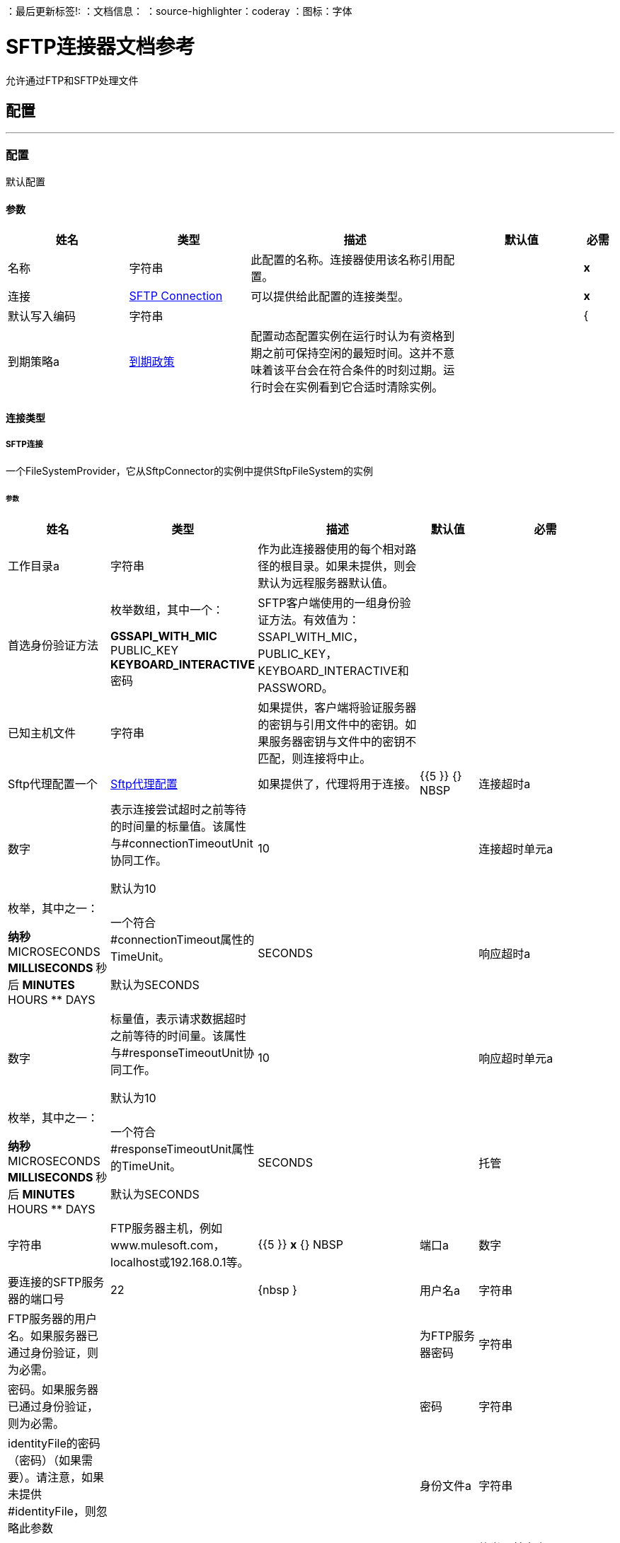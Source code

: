 
：最后更新标签!:
：文档信息：
：source-highlighter：coderay
：图标：字体


=  SFTP连接器文档参考

+++
允许通过FTP和SFTP处理文件
+++


== 配置
---
[[config]]
=== 配置

+++
默认配置
+++

==== 参数
[cols=".^20%,.^20%,.^35%,.^20%,^.^5%", options="header"]
|======================
| 姓名 | 类型 | 描述 | 默认值 | 必需
|名称 | 字符串 | 此配置的名称。连接器使用该名称引用配置。 |  |  *x* {nbsp}
| 连接|  <<config_connection, SFTP Connection>>
  | 可以提供给此配置的连接类型。 |  |  *x* {nbsp}
| 默认写入编码| 字符串 |   |   |  {
| 到期策略a |  <<ExpirationPolicy>>  |   +++配置动态配置实例在运行时认为有资格到期之前可保持空闲的最短时间。这并不意味着该平台会在符合条件的时刻过期。运行时会在实例看到它合适时清除实例。+++  |   |  {nbsp}
|======================

==== 连接类型
[[config_connection]]
=====  SFTP连接

+++
一个FileSystemProvider，它从SftpConnector的实例中提供SftpFileSystem的实例
+++

====== 参数
[cols=".^20%,.^20%,.^35%,.^20%,^.^5%", options="header"]
|======================
| 姓名 | 类型 | 描述 | 默认值 | 必需
| 工作目录a | 字符串 |   +++作为此连接器使用的每个相对路径的根目录。如果未提供，则会默认为远程服务器默认值。+++  |   |  {nbsp}
| 首选身份验证方法| 枚举数组，其中一个：

**  GSSAPI_WITH_MIC
**  PUBLIC_KEY
**  KEYBOARD_INTERACTIVE
** 密码 |   +++ SFTP客户端使用的一组身份验证方法。有效值为：SSAPI_WITH_MIC，PUBLIC_KEY，KEYBOARD_INTERACTIVE和PASSWORD。+++  |   |  {nbsp}
| 已知主机文件| 字符串 |   +++如果提供，客户端将验证服务器的密钥与引用文件中的密钥。如果服务器密钥与文件中的密钥不匹配，则连接将中止。+++  |   |  {nbsp}
|  Sftp代理配置一个|  <<SftpProxyConfig>>  |   +++如果提供了，代理将用于连接。+++  |   {{5 }} {} NBSP
| 连接超时a | 数字 |   +++表示连接尝试超时之前等待的时间量的标量值。该属性与#connectionTimeoutUnit协同工作。 <p>默认为10 +++  |   +++ 10 +++  |  {nbsp}
| 连接超时单元a | 枚举，其中之一：

** 纳秒
**  MICROSECONDS
**  MILLISECONDS
** 秒后
**  MINUTES
**  HOURS
**  DAYS  |   +++一个符合#connectionTimeout属性的TimeUnit。 <p>默认为SECONDS +++  |   +++ SECONDS +++  |  {nbsp}
| 响应超时a | 数字 |   +++标量值，表示请求数据超时之前等待的时间量。该属性与#responseTimeoutUnit协同工作。 <p>默认为10 +++  |   +++ 10 +++  |  {nbsp}
| 响应超时单元a | 枚举，其中之一：

** 纳秒
**  MICROSECONDS
**  MILLISECONDS
** 秒后
**  MINUTES
**  HOURS
**  DAYS  |   +++一个符合#responseTimeoutUnit属性的TimeUnit。 <p>默认为SECONDS +++  |   +++ SECONDS +++  |  {nbsp}
| 托管| 字符串 |   +++ FTP服务器主机，例如www.mulesoft.com，localhost或192.168.0.1等。+++  |   {{5 }} *x* {} NBSP
| 端口a | 数字 |   +++要连接的SFTP服务器的端口号+++  |   +++ 22 +++  |  {nbsp }
| 用户名a | 字符串 |   +++ FTP服务器的用户名。如果服务器已通过身份验证，则为必需。+++  |   |  {nbsp}
| 为FTP服务器密码| 字符串 |   +++密码。如果服务器已通过身份验证，则为必需。+++  |   |  {nbsp}
| 密码| 字符串 |   +++ identityFile的密码（密码）（如果需要）。请注意，如果未提供#identityFile，则忽略此参数+++  |   |  {nbsp}
| 身份文件a | 字符串 |   +++ PKI私钥的identityFile位置+++  |   |  {nbsp}
|  PRNG算法a | 枚举，其中之一：

**  AUTOSELECT
**  NativePRNG
**  SHA1PRNG
**  NativePRNGBlocking
**  NativePRNGNonBlocking  |   +++伪随机生成器算法，使用+++  |   +++ AUTOSELECT +++  |  {nbsp}
| 重新连接a |  <<Reconnection>>  |   +++部署应用程序时，将在所有连接器上执行连接测试。如果设置为true，如果在耗尽关联的重新连接策略后未通过测试，则部署将失败+++  |   |  {nbsp}
| 连接池概况a |  <<PoolingProfile>>  |   +++连接池的特征+++  |   |  {n}
|======================

==== 相关操作
*  <<copy>> {nbsp}
*  <<createDirectory>> {nbsp}
*  <<delete>> {nbsp}
*  <<list>> {nbsp}
*  <<move>> {nbsp}
*  <<read>> {nbsp}
*  <<rename>> {nbsp}
*  <<write>> {nbsp}

==== 相关资源
*  <<listener>> {nbsp}


== 操作

[[copy]]
=== 复印
`<sftp:copy>`

+++
将sourcePath中的文件复制到targetPath中。 <p>如果targetPath不存在，并且父目录也不存在，那么将根据createParentFolder参数的值创建一个尝试。如果这种说法是，那么SFTP：ILLEGAL_PATH将被抛出。 <p>如果目标文件已经存在，那么如果overwrite参数为true，它将被覆盖。否则，SFTP：FILE_ALREADY_EXISTS错误将被抛出。 <p>至于sourcePath，它可以是文件或目录。如果它指向一个目录，则它将被递归复制。
+++

==== 参数
[cols=".^20%,.^20%,.^35%,.^20%,^.^5%", options="header"]
|======================
| 姓名 | 类型 | 描述 | 默认值 | 必需
| 配置 | 字符串 | 要使用的配置的名称。 |  |  *x* {n}
| 源路径a | 字符串 |   +++要复制文件的路径+++  |   |  *x* {nbsp}
| 目标路径a | 字符串 |   +++将文件复制到的目标目录+++  |   |  *x* {nbsp }
| 创建父目录a | 布尔值 |   +++是否尝试创建任何不存在的父目录。+++  |   +++ true +++  |  {} NBSP
| 覆盖| 布尔值 |   +++是否覆盖文件，如果目标目标已经存在+++  |   +++ false +++ {{4} } {} NBSP
| 重命名为| 字符串 |   +++复制文件的新名称。如果未提供，则会保留原始文件名。+++  |   |  {nbsp}
| 重新连接策略a |  * <<reconnect>>
*  <<reconnect-forever>>  |   +++连接错误情况下的重试策略+++  |   |  {nbsp}
|======================


==== 用于配置。
*  <<config>> {nbsp}

==== 抛出
*  SFTP：RETRY_EXHAUSTED {nbsp}
*  SFTP：ILLEGAL_PATH {nbsp}
*  SFTP：连接性{nbsp}
*  SFTP：FILE_ALREADY_EXISTS {nbsp}


[[createDirectory]]
=== 创建目录
`<sftp:create-directory>`

+++
在directoryPath上创建一个新目录
+++

==== 参数
[cols=".^20%,.^20%,.^35%,.^20%,^.^5%", options="header"]
|======================
| 姓名 | 类型 | 描述 | 默认值 | 必需
| 配置 | 字符串 | 要使用的配置的名称。 |  |  *x* {n}
| 目录路径a | 字符串 |   +++新目录的名称+++  |   |  *x* {nbsp}
| 重新连接策略a |  * <<reconnect>>
*  <<reconnect-forever>>  |   +++连接错误情况下的重试策略+++  |   |  {nbsp}
|======================


==== 用于配置。
*  <<config>> {nbsp}

==== 抛出
*  SFTP：RETRY_EXHAUSTED {nbsp}
*  SFTP：ACCESS_DENIED {
*  SFTP：ILLEGAL_PATH {nbsp}
*  SFTP：连接性{nbsp}
*  SFTP：FILE_ALREADY_EXISTS {nbsp}


[[delete]]
=== 删除
`<sftp:delete>`

+++
删除路径指向的文件，只要它没有被锁定
+++

==== 参数
[cols=".^20%,.^20%,.^35%,.^20%,^.^5%", options="header"]
|======================
| 姓名 | 类型 | 描述 | 默认值 | 必需
| 配置 | 字符串 | 要使用的配置的名称。 |  |  *x* {n}
| 路径a | 字符串 |   +++要删除文件的路径+++  |   |  *x* {nbsp}
| 重新连接策略a |  * <<reconnect>>
*  <<reconnect-forever>>  |   +++连接错误情况下的重试策略+++  |   |  {nbsp}
|======================


==== 用于配置。
*  <<config>> {nbsp}

==== 抛出
*  SFTP：RETRY_EXHAUSTED {nbsp}
*  SFTP：ACCESS_DENIED {
*  SFTP：ILLEGAL_PATH {nbsp}
*  SFTP：连接性{nbsp}


[[list]]
=== 列出
`<sftp:list>`

+++
列出directoryPath中与给定匹配器匹配的所有文件。 <p>如果列表遇到目录，则输出列表将根据递归参数的值包含其内容。 <p>如果递归设置为true，但找到的目录被匹配器拒绝，那么不会有任何递归到这样的目录。
+++

==== 参数
[cols=".^20%,.^20%,.^35%,.^20%,^.^5%", options="header"]
|======================
| 姓名 | 类型 | 描述 | 默认值 | 必需
| 配置 | 字符串 | 要使用的配置的名称。 |  |  *x* {n}
| 目录路径a | 字符串 |   +++要列出的目录的路径+++  |   |  *x* {nbsp}
| 递归|  Boolean  |   +++是否包含子目录的内容。默认为false。+++  |   +++ false +++  |  {nbsp}
| 文件匹配规则a |  <<matcher>>  |   +++用于过滤输出列表的+++的匹配器+++  |   |  {nbsp}
| 目标变量a | 字符串 |   +++操作输出将放置在其上的变量名称+++  |   |  {nbsp}
| 目标值a | 字符串 |   +++将针对操作输出评估的表达式，并将该表达式的结果存储在目标变量+++  |  中+++＃[有效载荷] +++  |  {} NBSP
| 重新连接策略a |  * <<reconnect>>
*  <<reconnect-forever>>  |   +++连接错误情况下的重试策略+++  |   |  {nbsp}
|======================

==== 输出
[cols=".^50%,.^50%"]
|======================
|  *Type* a |  [Binary]有效内容的消息数组和[{<<SftpFileAttributes>>]属性
|======================

==== 用于配置。
*  <<config>> {nbsp}

==== 抛出
*  SFTP：RETRY_EXHAUSTED {nbsp}
*  SFTP：ACCESS_DENIED {
*  SFTP：ILLEGAL_PATH {nbsp}
*  SFTP：连接性{nbsp}


[[move]]
=== 移动
`<sftp:move>`

+++
将sourcePath中的文件移动到targetPath中。 <p>如果targetPath不存在，并且父目录也不存在，那么将根据createParentFolder参数的值创建一个尝试。如果这种说法是，那么SFTP：ILLEGAL_PATH将被抛出。 <p>如果目标文件已经存在，那么如果overwrite参数为true，它将被覆盖。否则，SFTP：FILE_ALREADY_EXISTS错误将被抛出。 <p>至于sourcePath，它可以是文件或目录。如果它指向一个目录，那么它将被递归移动。
+++

==== 参数
[cols=".^20%,.^20%,.^35%,.^20%,^.^5%", options="header"]
|======================
| 姓名 | 类型 | 描述 | 默认值 | 必需
| 配置 | 字符串 | 要使用的配置的名称。 |  |  *x* {n}
| 源路径a | 字符串 |   +++要复制文件的路径+++  |   |  *x* {nbsp}
| 目标路径a | 字符串 |   +++目标目录+++  |   |  *x* {n}
| 创建父目录a | 布尔值 |   +++是否尝试创建任何不存在的父目录。+++  |   +++ true +++  |  {} NBSP
| 覆盖| 布尔值 |   +++是否覆盖文件，如果目标目标已经存在+++  |   +++ false +++ {{4} } {} NBSP
| 重命名为| 字符串 |   +++移动文件的新名称。如果未提供，则会保留原始文件名。+++  |   |  {nbsp}
| 重新连接策略a |  * <<reconnect>>
*  <<reconnect-forever>>  |   +++连接错误情况下的重试策略+++  |   |  {nbsp}
|======================


==== 用于配置。
*  <<config>> {nbsp}

==== 抛出
*  SFTP：RETRY_EXHAUSTED {nbsp}
*  SFTP：ILLEGAL_PATH {nbsp}
*  SFTP：连接性{nbsp}
*  SFTP：FILE_ALREADY_EXISTS {nbsp}


[[read]]
=== 阅读
`<sftp:read>`

+++
获取给定路径中文件的内容和元数据。操作本身返回一个消息，其中有效载荷是InputStream和文件内容，元数据表示为作为消息Message＃getAttributes（）属性放置的SftpFileAttributes对象。 <p>如果lock参数设置为true，那么将在文件上放置文件系统级锁，直到此操作返回的输入流关闭或完全消耗。由于锁实际上是由主机文件系统提供的，因此其行为可能会因安装的驱动器和运行mule的操作系统而发生变化。在盲目依靠这个锁之前考虑到这一点。 <p>此方法还会尽最大努力确定正在读取的文件的MIME类型。该文件的扩展名将用于对文件的MIME类型进行有根据的猜测。用户还有机会通过outputEncoding和outputMimeType可选参数强制输出编码和mimeType。
+++

==== 参数
[cols=".^20%,.^20%,.^35%,.^20%,^.^5%", options="header"]
|======================
| 姓名 | 类型 | 描述 | 默认值 | 必需
| 配置 | 字符串 | 要使用的配置的名称。 |  |  *x* {n}
| 文件路径a | 字符串 |   +++要读取文件的路径+++  |   |  *x* {nbsp}
| 锁定| 布尔值 |   +++是否锁定文件。默认为false。+++  |   +++ false +++  |  {nbsp}
| 输出Mime输入| 字符串 |   +++此操作输出的有效负载的MIME类型。+++  |   |  {nbsp}
| 输出编码| 字符串 |   +++此操作输出的有效负载的编码。+++  |   |  {nbsp}
| 流式策略a |  * <<repeatable-in-memory-stream>>
*  <<repeatable-file-store-stream>>
*  <<non-repeatable-stream>>  |   +++配置是否应该使用可重复的数据流及其行为+++  |   |  {nbsp}
| 目标变量a | 字符串 |   +++操作输出将放置在其上的变量名称+++  |   |  {nbsp}
| 目标值a | 字符串 |   +++将针对操作输出评估的表达式，并将该表达式的结果存储在目标变量+++  |  中+++＃[有效载荷] +++  |  {} NBSP
| 重新连接策略a |  * <<reconnect>>
*  <<reconnect-forever>>  |   +++连接错误情况下的重试策略+++  |   |  {nbsp}
|======================

==== 输出
[cols=".^50%,.^50%"]
|======================
|  *Type* a | 二进制
|  *Attributes Type* a |  <<SftpFileAttributes>>
|======================

==== 用于配置。
*  <<config>> {nbsp}

==== 抛出
*  SFTP：RETRY_EXHAUSTED {nbsp}
*  SFTP：ACCESS_DENIED {
*  SFTP：FILE_LOCK {
*  SFTP：ILLEGAL_PATH {nbsp}
*  SFTP：连接性{nbsp}


[[rename]]
=== 重命名
`<sftp:rename>`

+++
将路径指向的文件重命名为参数<p>上提供的名称，以使参数不应包含任何路径分隔符。 SFTP：ILLEGAL_PATH将被抛出，如果这个先决条件没有兑现。
+++

==== 参数
[cols=".^20%,.^20%,.^35%,.^20%,^.^5%", options="header"]
|======================
| 姓名 | 类型 | 描述 | 默认值 | 必需
| 配置 | 字符串 | 要使用的配置的名称。 |  |  *x* {n}
| 路径a | 字符串 |   +++要重命名的文件的路径+++  |   |  *x* {nbsp}
| 新名称a | 字符串 |   +++文件的新名称+++  |   |  *x* {nbsp}
| 覆盖| 布尔值 |   +++是否覆盖文件，如果目标目标已经存在+++  |   +++ false +++ {{4} } {} NBSP
| 重新连接策略a |  * <<reconnect>>
*  <<reconnect-forever>>  |   +++连接错误情况下的重试策略+++  |   |  {nbsp}
|======================


==== 用于配置。
*  <<config>> {nbsp}

==== 抛出
*  SFTP：RETRY_EXHAUSTED {nbsp}
*  SFTP：ACCESS_DENIED {
*  SFTP：ILLEGAL_PATH {nbsp}
*  SFTP：连接性{nbsp}
*  SFTP：FILE_ALREADY_EXISTS {nbsp}


[[write]]
=== 收件
`<sftp:write>`

+++
将内容写入路径指向的文件中。 <p>如果试图写入文件的目录不存在，则该操作将引发SFTP：ILLEGAL_PATH错误或根据createParentDirectory的值创建此类文件夹。 <p>如果文件本身已经存在，则行为取决于提供的模式。 <p>此操作还支持取决于lock参数值的锁定支持，但遵循与读取操作中所述相同的规则和注意事项。
+++

==== 参数
[cols=".^20%,.^20%,.^35%,.^20%,^.^5%", options="header"]
|======================
| 姓名 | 类型 | 描述 | 默认值 | 必需
| 配置 | 字符串 | 要使用的配置的名称。 |  |  *x* {n}
| 路径a | 字符串 |   +++要编写的文件路径+++  |   |  *x* {nbsp}
| 内容a | 二进制 |   +++要写入文件的内容。默认为当前消息负载+++  |   +++＃[有效负载] +++  |  {nbsp}
| 当内容为字符串时，对| 字符串 |   +++进行编码，此属性指定写入时要使用的编码。如果未设置，则默认为FileConnectorConfig＃getDefaultWriteEncoding（）+++  |   |  {nbsp}
| 创建父目录a | 布尔值 |   +++是否尝试创建任何不存在的父目录。+++  |   +++ true +++  |  {} NBSP
| 锁定| 布尔值 |   +++是否锁定文件。默认为false +++  |   +++ false +++  |  {nbsp}
| 写模式a | 枚举，其中之一：

**  OVERWRITE
**  APPEND
**  CREATE_NEW  |   +++一个FileWriteMode。默认为OVERWRITE +++  |   +++ OVERWRITE +++  |  {nbsp}
| 重新连接策略a |  * <<reconnect>>
*  <<reconnect-forever>>  |   +++连接错误情况下的重试策略+++  |   |  {nbsp}
|======================


==== 用于配置。
*  <<config>> {nbsp}

==== 抛出
*  SFTP：RETRY_EXHAUSTED {nbsp}
*  SFTP：ILLEGAL_CONTENT {
*  SFTP：ACCESS_DENIED {
*  SFTP：ILLEGAL_PATH {nbsp}
*  SFTP：连接性{nbsp}
*  SFTP：FILE_ALREADY_EXISTS {nbsp}


== 来源

[[listener]]
=== 在新文件上
`<sftp:listener>`

+++
轮询目录，查找已创建的文件。将为每个找到的文件生成一条消息。 <p>此功能的关键部分是如何确定文件实际上是新的。有三种策略：<ul> <li>将<i> autoDelete </i>参数设置为<i> true </i>：这将删除每个已处理文件，因此在下次投票中获得的所有文件都必须为新</li> <li>设置<i> moveToDirectory </i>参数：这会将每个处理文件移动到与<i> autoDelete </i>相同的效果，但不会丢失文件</li> <li> </li> <li>使用<i> watermarkMode </i>参数只能选择在最后一次轮询执行后创建/更新的文件。</li> </ul> <p>匹配器也可以用于额外的文件过滤。
+++

==== 参数
[cols=".^20%,.^20%,.^35%,.^20%,^.^5%", options="header"]
|======================
| 姓名 | 类型 | 描述 | 默认值 | 必需
| 配置 | 字符串 | 要使用的配置的名称。 |  |  *x* {n}
| 目录| 字符串 |   +++包含轮询文件的目录+++  |   |  {nbsp}
| 递归a | 布尔值 |   +++是否也包含在子目录中的文件+++  |   +++ true +++  |  { NBSP}
| 匹配器|  <<matcher>>  |   +++用于过滤不符合匹配器准则的文件事件的匹配器+++  |   |  {NBSP}
| 水印启用了一个| 布尔值 |   +++控制是否进行加水印，如果是，如果水印应考虑文件的修改或创建时间戳+++  |   +++ +++假 |  {} NBSP
| 输出Mime输入| 字符串 |   +++此操作输出的有效负载的MIME类型。+++  |   |  {nbsp}
| 输出编码| 字符串 |   +++此操作输出的有效负载的编码。+++  |   |  {nbsp}
| 主节点仅限| 布尔 |   +++是否只应在运行Cluster +++  |   | 时在主节点上执行此源节点{nbsp }
| 调度策略a |  <<scheduling-strategy>>  |   +++配置触发轮询的调度程序+++  |   |  *x* {nbsp }
| 流式策略a |  * <<repeatable-in-memory-stream>>
*  <<repeatable-file-store-stream>>
*  <<non-repeatable-stream>>  |   +++配置是否应该使用可重复的数据流及其行为+++  |   |  {nbsp}
| 重新投放政策a |  <<RedeliveryPolicy>>  |   +++定义处理同一邮件的重新投递的政策+++  |   |  {n}
| 重新连接策略a |  * <<reconnect>>
*  <<reconnect-forever>>  |   +++连接错误情况下的重试策略+++  |   |  {nbsp}
| 自动删除| 布尔值 |   |   +++ false +++  |  {n}
| 移到目录a | 字符串 |   |   |  {nbsp}
| 重命名为| 字符串 |   |   |  {nbsp}
| 应用发布操作失败后| 布尔 |   |   +++ true +++  |  {n}
|======================

==== 输出
[cols=".^50%,.^50%"]
|======================
|  *Type* a | 二进制
|  *Attributes Type* a |  <<SftpFileAttributes>>
|======================

==== 用于配置。
*  <<config>> {nbsp}



== 类型
[[SftpProxyConfig]]
===  Sftp代理配置

[cols=".^20%,.^25%,.^30%,.^15%,.^10%", options="header"]
|======================
| 字段 | 类型 | 描述 | 默认值 | 必需
| 托管| 字符串 |   |   |  x
| 端口a | 号码 |   |   |  x
| 用户名a | 字符串 |   |   | 
| 密码a | 字符串 |   |   | 
| 协议a | 枚举，其中之一：

**  HTTP
**  SOCKS4
**  {SOCKS5 {1}} |   |  X
|======================

[[Reconnection]]
=== 重新连接

[cols=".^20%,.^25%,.^30%,.^15%,.^10%", options="header"]
|======================
| 字段 | 类型 | 描述 | 默认值 | 必需
| 部署失败| 布尔值 | 部署应用程序时，将在所有连接器上执行连接测试。如果设置为true，则在耗尽关联的重新连接策略后，如果测试未通过，则部署将失败 |   | 
| 重新连接策略a |  * <<reconnect>>
*  <<reconnect-forever>>  | 重新连接策略使用 |   | 
|======================

[[reconnect]]
=== 重新连接

[cols=".^20%,.^25%,.^30%,.^15%,.^10%", options="header"]
|======================
| 字段 | 类型 | 描述 | 默认值 | 必需
| 频率a | 数字 | 重新连接 |   | 
的频率（以毫秒为单位）
| 计算| 数字 | 进行多少次重新连接尝试 |   | 
|======================

[[reconnect-forever]]
=== 重新连接Forever

[cols=".^20%,.^25%,.^30%,.^15%,.^10%", options="header"]
|======================
| 字段 | 类型 | 描述 | 默认值 | 必需
| 频率a | 数字 | 重新连接 |   | 
的频率（以毫秒为单位）
|======================

[[PoolingProfile]]
=== 汇集配置文件

[cols=".^20%,.^25%,.^30%,.^15%,.^10%", options="header"]
|======================
| 字段 | 类型 | 描述 | 默认值 | 必需
|  Max Active a |  Number  | 控制一次可从会话借用的Mule组件的最大数量。设置为负值时，一次可能有效的组件数量不受限制。当超过maxActive时，该池被认为已耗尽。 |   | 
| 最大空闲| 数字 | 随时控制池中闲置的最大数量的Mule组件。设置为负值时，一次可能闲置的Mule组件数量不受限制。 |   | 
|  Max等待| 数字 | 指定当池耗尽且exhaustedAction设置为WHEN_EXHAUSTED_WAIT时，等待池组件可用的毫秒数。{{3} } | 
|  Min Eviction Millis |  Number  | 确定对象在符合驱逐条件之前可以在池中闲置的最少时间。如果是非积极的，由于空闲时间的原因，没有任何物体会从池中被清除。 |   | 
| 驱逐检查时间间隔Millis a |  Number  | 指定对象逐出器运行之间的毫秒数。如果是非肯定的，则不会执行对象清除程序。 |   | 
| 用尽的操作| 枚举，其中之一：

**  WHEN_EXHAUSTED_GROW
**  WHEN_EXHAUSTED_WAIT
**  WHEN_EXHAUSTED_FAIL  | 指定池耗尽时Mule组件池的行为。可能的值是："WHEN_EXHAUSTED_FAIL"，它将抛出一个NoSuchElementException "WHEN_EXHAUSTED_WAIT"，它将通过调用Object.wait（long）直到新的或空闲的对象可用或WHEN_EXHAUSTED_GROW阻塞，这将创建一个新的骡实例并返回它，实质上使maxActive毫无意义。如果提供了正的maxWait值，它将至多阻塞几毫秒，之后会抛出NoSuchElementException。如果maxThreadWait为负值，它将无限期阻止。 |   | 
| 初始化策略a | 枚举，其中之一：

**  INITIALISE_NONE
**  INITIALISE_ONE
**  INITIALISE_ALL  | 确定应如何初始化池中的组件。可能的值为：INITIALISE_NONE（启动时不会将任何组件加载到池中），INITIALISE_ONE（将在启动时将一个初始组件加载到池中）或INITIALISE_ALL（将在启动时加载池中的所有组件）{{2} } | 
| 已禁用| 布尔值 | 是否应禁​​用共享池 |   | 
|======================

[[ExpirationPolicy]]
=== 到期政策

[cols=".^20%,.^25%,.^30%,.^15%,.^10%", options="header"]
|======================
| 字段 | 类型 | 描述 | 默认值 | 必需
| 最大空闲时间a | 数字 | 动态配置实例在被认为有资格到期之前应允许空闲的最长时间的标量时间值{{3} } | 
| 时间单元a | 枚举，其中一个：

** 纳秒
**  MICROSECONDS
**  MILLISECONDS
** 秒后
**  MINUTES
**  HOURS
**  DAYS  | 限定maxIdleTime属性 |   | 
的时间单位
|======================

[[SftpFileAttributes]]
===  Sftp文件属性

[cols=".^20%,.^25%,.^30%,.^15%,.^10%", options="header"]
|======================
| 字段 | 类型 | 描述 | 默认值 | 必需
| 目录a | 布尔值 |   |   | 
| 命名为| 字符串 |   |   | 
| 路径a | 字符串 |   |   | 
| 普通文件a | 布尔值 |   |   | 
| 大小为| 号码 |   |   | 
| 符号链接a | 布尔 |   |   | 
| 时间戳a | 日期时间 |   |   | 
|======================

[[matcher]]
=== 匹配器

[cols=".^20%,.^25%,.^30%,.^15%,.^10%", options="header"]
|======================
| 字段 | 类型 | 描述 | 默认值 | 必需
| 自{1}}日期时间 |   |   | 
以来的时间戳
| 时间戳直到| 日期时间 |   |   | 
| 文件名模式a | 字符串 |   |   | 
| 路径模式a | 字符串 |   |   | 
| 目录a | 枚举，其中之一：

**  REQUIRE
**  INCLUDE
**  {EXCLUDE {1}} |  {INCLUDE {3}}
| 常规文件| 枚举，其中之一：

**  REQUIRE
**  INCLUDE
**  {EXCLUDE {1}} |  {INCLUDE {3}}
|  Sym链接| 枚举，其中之一：

**  REQUIRE
**  INCLUDE
**  {EXCLUDE {1}} |  {INCLUDE {3}}
| 最小尺寸a | 号码 |   |   | 
| 最大尺寸a | 号码 |   |   | 
|======================

[[repeatable-in-memory-stream]]
内存流中可重复=== 

[cols=".^20%,.^25%,.^30%,.^15%,.^10%", options="header"]
|======================
| 字段 | 类型 | 描述 | 默认值 | 必需
| 初始缓冲区大小a | 数字 | 这是为了使用流并为其提供随机访问将分配的内存量。如果流包含的数据多于可以放入此缓冲区的数据，则会根据bufferSizeIncrement属性进行扩展，其上限为maxInMemorySize。 |   | 
| 缓冲区大小增加a | 数字 | 这是多少缓冲区大小通过扩展，如果它超过了其初始大小。将值设置为零或更低意味着缓冲区不应扩展，这意味着当缓冲区满时将引发STREAM_MAXIMUM_SIZE_EXCEEDED错误。 |   | 
| 最大缓冲区大小a | 数字 | 这是将要使用的最大内存量。如果超过了那个值，那么会引发STREAM_MAXIMUM_SIZE_EXCEEDED错误。值小于或等于零意味着没有限制。 |   | 
| 缓冲单元a | 枚举，其中之一：

**  BYTE
**  KB
**  MB
**  GB  | 表示所有这些属性的单位 |   | 
|======================

[[repeatable-file-store-stream]]
=== 可重复的文件存储流

[cols=".^20%,.^25%,.^30%,.^15%,.^10%", options="header"]
|======================
| 字段 | 类型 | 描述 | 默认值 | 必需
| 内存中的最大大小a | 数字 | 定义流应用于将数据保留在内存中的最大内存。如果超过该数量，则会开始缓存磁盘上的内容。 |   | 
| 缓冲单元a | 枚举，其中之一：

**  BYTE
**  KB
**  MB
**  GB  | 表示maxInMemorySize的单位 |   | 
|======================

[[RedeliveryPolicy]]
=== 重新送货政策

[cols=".^20%,.^25%,.^30%,.^15%,.^10%", options="header"]
|======================
| 字段 | 类型 | 描述 | 默认值 | 必需
| 最大重新送货次数|  Number  | 在触发流程失败消息 |   | 
之前，可以重新传递和处理消息的最大次数
| 使用安全哈希a | 布尔值 | 是否使用安全哈希算法来识别重新发送的邮件 |   | 
| 消息摘要算法a | 字符串 | 要使用的安全哈希算法。如果未设置，则默认值为SHA-256。 |   | 
|  ID表达式a | 字符串 | 定义一个或多个表达式用于确定消息何时被重新传递。如果useSecureHash为false，则只能设置此属性。 |   | 
| 对象存储区|  <<ObjectStore>>  | 将存储每个消息的重新传送计数器的对象存储区。 |   | 
|======================

